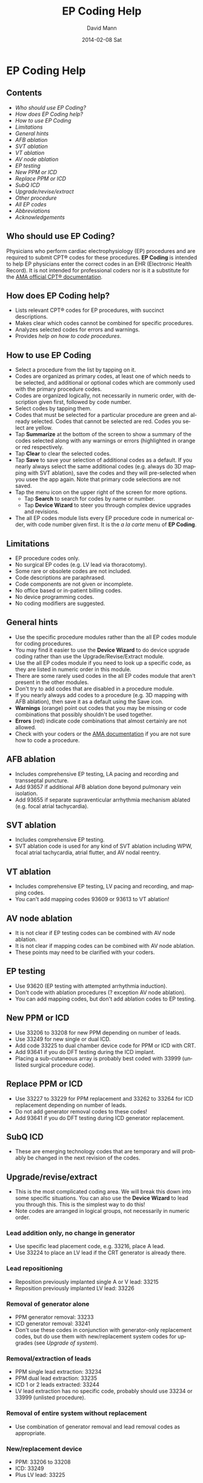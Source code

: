 #+TITLE:     EP Coding Help
#+AUTHOR:    David Mann
#+EMAIL:     mannd@epstudiossoftware.com
#+DATE:      2014-02-08 Sat
#+DESCRIPTION:
#+KEYWORDS:
#+LANGUAGE:  en
#+OPTIONS:   H:3 num:nil toc:nil \n:nil @:t ::t |:t ^:t -:t f:t *:t <:t
#+OPTIONS:   TeX:t LaTeX:t skip:nil d:nil todo:t pri:nil tags:not-in-toc
#+INFOJS_OPT: view:nil toc:nil ltoc:t mouse:underline buttons:0 path:http://orgmode.org/org-info.js
#+EXPORT_SELECT_TAGS: export
#+EXPORT_EXCLUDE_TAGS: noexport
#+LINK_UP:   
#+LINK_HOME: 
#+XSLT:
* EP Coding Help
** Contents
   - [[Who should use EP Coding?]]
   - [[How does EP Coding help?]]
   - [[How to use EP Coding]]
   - [[Limitations]]
   - [[General hints]]
   - [[AFB ablation]]
   - [[SVT ablation]]
   - [[VT ablation]]
   - [[AV node ablation]]
   - [[EP testing]]
   - [[New PPM or ICD]]
   - [[Replace PPM or ICD]]
   - [[SubQ ICD]]
   - [[Upgrade/revise/extract]]
   - [[Other procedure]]
   - [[All EP codes]]
   - [[Abbreviations]]
   - [[Acknowledgements]]
** Who should use EP Coding?
   Physicians who perform cardiac electrophysiology (EP) procedures
   and are required to submit CPT® codes for these procedures. *EP
   Coding* is intended to help EP physicians enter the correct codes
   in an EHR (Electronic Health Record).  It is not intended for
   professional coders nor is it a substitute for the
   [[https://commerce.ama-assn.org/store/][AMA official CPT® documentation]].
** How does EP Coding help?
   - Lists relevant CPT® codes for EP procedures, with succinct descriptions.
   - Makes clear which codes cannot be combined for specific procedures.
   - Analyzes selected codes for errors and warnings.
   - Provides [[General hints][help on how to code procedures]].
** How to use EP Coding
   - Select a procedure from the list by tapping on it.
   - Codes are organized as primary codes, at least one of which
     needs to be selected, and additional or optional codes which
     are commonly used with the primary procedure codes.
   - Codes are organized logically, not necessarily in numeric
     order, with description given first, followed by code number.
   - Select codes by tapping them.
   - Codes that must be selected for a particular procedure are green
     and already selected.  Codes that cannot be selected are red.
     Codes you select are yellow.
   - Tap *Summarize* at the bottom of the screen to show a summary of
     the codes selected along with any warnings or errors
     (highlighted in orange or red respectively.
   - Tap *Clear* to clear the selected codes.
   - Tap *Save* to save your selection of additional codes as a
     default.  If you nearly always select the same additional codes
     (e.g. always do 3D mapping with SVT ablation), save the codes and
     they will pre-selected when you usee the app again. Note that
     primary code selections are not saved.
   - Tap the menu icon on the upper right of the screen for more options.
     - Tap *Search* to search for codes by name or number.
     - Tap *Device Wizard* to steer you through complex device
       upgrades and revisions.
   - The all EP codes module lists every EP procedure code in
     numerical order, with code number given first.  It is the /a la
     carte/ menu of *EP Coding*.
** Limitations
   - EP procedure codes only.
   - No surgical EP codes (e.g. LV lead via thoracotomy).
   - Some rare or obsolete codes are not included.
   - Code descriptions are paraphrased.
   - Code components are not given or incomplete.
   - No office based or in-patient billing codes.
   - No device programming codes.
   - No coding modifiers are suggested.
** General hints
   - Use the specific procedure modules rather than the all EP codes
     module for coding procedures.
   - You may find it easier to use the *Device Wizard* to do device
     upgrade coding rather than use the Upgrade/Revise/Extract module.
   - Use the all EP codes module if you need to look up a specific
     code, as they are listed in numeric order in this module.
   - There are some rarely used codes in the all EP codes module that
     aren't present in the other modules.
   - Don't try to add codes that are disabled in a procedure module.
   - If you nearly always add codes to a procedure (e.g. 3D mapping
     with AFB ablation), then save it as a default using the Save
     icon.
   - *Warnings* (orange) point out codes that you may be
     missing or code combinations that possibly shouldn't be used together.
   - *Errors* (red) indicate code combinations that almost certainly
     are not allowed.
   - Check with your coders or the [[https://commerce.ama-assn.org/store/][AMA documentation]] if you are not
     sure how to code a procedure.
** AFB ablation
   - Includes comprehensive EP testing, LA pacing and recording and
     transseptal puncture.
   - Add 93657 if additional AFB ablation done beyond pulmonary vein
     isolation.
   - Add 93655 if separate supraventicular arrhythmia mechanism
     ablated (e.g. focal atrial tachycardia).
** SVT ablation
   - Includes comprehensive EP testing.
   - SVT ablation code is used for any kind of SVT ablation including
     WPW, focal atrial tachycardia, atrial flutter, and AV nodal
     reentry.
** VT ablation
   - Includes comprehensive EP testing, LV pacing and recording, and
     mapping codes.
   - You can't add mapping codes 93609 or 93613 to VT ablation!
** AV node ablation
   - It is not clear if EP testing codes can be combined with AV
     node ablation.
   - It is not clear if mapping codes can be combined with AV node ablation.
   - These points may need to be clarified with your coders.
** EP testing
   - Use 93620 (EP testing with attempted arrhythmia
     induction).
   - Don't code with ablation procedures (? exception AV node
     ablation).
   - You can add mapping codes, but don't add ablation codes to EP
     testing.
** New PPM or ICD
   - Use 33206 to 33208 for new PPM depending on number of leads.
   - Use 33249 for new single or dual ICD.
   - Add code 33225 to dual chamber device code for PPM or ICD with CRT.
   - Add 93641 if you do DFT testing during the ICD implant.
   - Placing a sub-cutaneous array is probably best coded with 33999
     (unlisted surgical procedure code).
** Replace PPM or ICD
   - Use 33227 to 33229 for PPM replacement and 33262 to 33264 for ICD
     replacement depending on number of leads.
   - Do not add generator removal codes to these codes!
   - Add 93641 if you do DFT testing during ICD generator replacement.
** SubQ ICD
   - These are emerging technology codes that are temporary and will
     probably be changed in the next revision of the codes.
** Upgrade/revise/extract
   - This is the most complicated coding area. We will break this
     down into some specific situations.  You can also use
     the *Device Wizard* to lead you through this.  This is the
     simplest way to do this!
   - Note codes are arranged in logical groups, not necessarily in
     numeric order.
*** Lead addition only, no change in generator
    - Use specific lead placement code, e.g. 33216, place A lead.
    - Use 33224 to place an LV lead if the CRT generator is already there.
*** Lead repositioning
    - Reposition previously implanted single A or V lead: 33215
    - Reposition previously implanted LV lead: 33226
*** Removal of generator alone
    - PPM generator removal: 33233
    - ICD generator removal: 33241
    - Don't use these codes in conjunction with generator-only
      replacement codes, but do use them with new/replacement system
      codes for upgrades (see [[Upgrade of system]]).
*** Removal/extraction of leads
    - PPM single lead extraction: 33234
    - PPM dual lead extraction: 33235
    - ICD 1 or 2 leads extracted: 33244
    - LV lead extraction has no specific code, probably should use
      33234 or 33999 (unlisted procedure).
*** Removal of entire system without replacement
    - Use combination of generator removal and lead removal codes as
      appropriate.
*** New/replacement device
    - PPM: 33206 to 33208
    - ICD: 33249
    - Plus LV lead: 33225
*** Upgrade of system
    - Single chamber to dual chamber PPM (includes new lead, removal
      of old generator and placement of new generator) : 33214
    - Other situations: code removal of generator and removal of
      leads if leads are removed, then code for insertion of new system.
    - Example: upgrade of single chamber PPM to ICD with CRT.
      - Code PPM generator removal: 33233
      - Code single or dual ICD system implant: 33249
      - Code implant LV lead with new system: 33225
*** Place generator, existing leads
    - Single chamber PPM generator: 33212
    - Dual chamber PPM generator: 33213
    - Single chamber ICD generator: 33240
    - Dual chamber ICD generator: 33230
    - CRT ICD generator: 33231
*** Pocket revision
    - PPM pocket revision: 33222
    - ICD pocket revision: 33223
*** Lead repair
    - One lead repaired: 33218
    - Two leads repaired: 33220
** Other procedure
   - These are miscellaneous EP procedures.
   - Fluoroscopy to check for lead integrity: 76000
** All EP codes
   - Lists all codes in the app in /numeric/ order.
   - Avoid using this module unless other ones don't cover coding
     because procedure is unusual or rarely done.
   - Code analysis may not check every combination of codes selected
     in this module.
   - This module can be useful to look up specific code numbers.
** Abbreviations
   - A = atrial
   - AFB = atrial fibrillation
   - AFL = atrial flutter
   - CRT = cardiac resynchronization therapy
   - ICD = implantable cardioverter defibrillator
   - PPM = pacemaker
   - LV = left ventricular
   - SVT = supraventricular tachycardia
   - V = ventricular
   - VT = ventricular tachycardia
** Acknowledgements
   - CPT copyright 2012 American Medical Association. All rights
     reserved. CPT is a registered trademark of the American Medical
     Association.
   - A limited number of CPT® codes are used in this app, under the
     fair use doctrine of the US Copyright Act.  For a discussion of
     the rationale see [[http://www.epstudiossoftware.com/?p=1313][here]].
   - The source code for EP Coding is available on [[https://github.com/mannd/epcoding-ios][GitHub]].
   - EP Coding is open source software and is licensed under the
     [[http://www.apache.org/licenses/LICENSE-2.0.html][Apache License Version 2.0]].  No guarantees are made as to the
     accuracy of the app, so use at your own risk.
   - For questions, error reporting or suggestions contact
     [[mailto:mannd@epstudiossoftware.com][EP Studios]].
   - Website: [[www.epstudiossoftware.com]]
